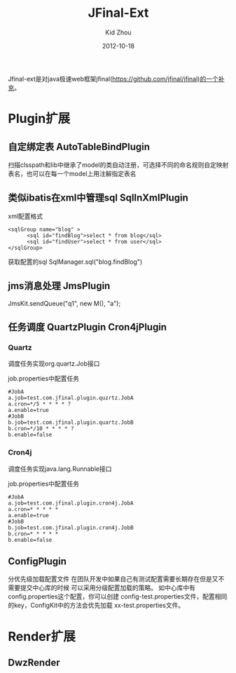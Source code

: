 #+TITLE:     JFinal-Ext
#+AUTHOR:    Kid Zhou
#+EMAIL:     zhouleib1412@gmail.com
#+DATE:      2012-10-18
#+DESCRIPTION: JFinal-Ext 介绍
#+KEYWORDS:  JFinal-Ext JFinal
#+LANGUAGE:  zh_CN
#+EXPORT_SELECT_TAGS: export
#+EXPORT_EXCLUDE_TAGS: noexport
#+LATEX_CLASS: cn-article


Jfinal-ext是对java极速web框架jfinal(https://github.com/jfinal/jfinal)的一个补充。
*  Plugin扩展

** 自定绑定表 AutoTableBindPlugin 
扫描clsspath和lib中继承了model的类自动注册，可选择不同的命名规则自定映射表名，也可以在每一个model上用注解指定表名

** 类似ibatis在xml中管理sql SqlInXmlPlugin 

xml配置格式
#+BEGIN_SRC elisp
 <sqlGroup name="blog" >
       <sql id="findBlog">select * from blog</sql>
       <sql id="findUser">select * from user</sql>
 </sqlGroup>
#+END_SRC

获取配置的sql
SqlManager.sql("blog.findBlog")
** jms消息处理 JmsPlugin

JmsKit.sendQueue("q1", new M(), "a");
** 任务调度  QuartzPlugin Cron4jPlugin

*** Quartz 

调度任务实现org.quartz.Job接口

job.properties中配置任务

#+BEGIN_SRC elisp
#JobA
a.job=test.com.jfinal.plugin.quzrtz.JobA
a.cron=*/5 * * * * ?
a.enable=true
#JobB
b.job=test.com.jfinal.plugin.quartz.JobB
b.cron=*/10 * * * * ?
b.enable=false
#+END_SRC

*** Cron4j

调度任务实现java.lang.Runnable接口

job.properties中配置任务

#+BEGIN_SRC elisp
#JobA
a.job=test.com.jfinal.plugin.cron4j.JobA
a.cron=* * * * *
a.enable=true
#JobB
b.job=test.com.jfinal.plugin.cron4j.JobB
b.cron=* * * * *
b.enable=false
#+END_SRC

** ConfigPlugin
   分优先级加载配置文件
   在团队开发中如果自己有测试配置需要长期存在但是又不需要提交中心库的时候 
可以采用分级配置加载的策略。 如中心库中有config.properties这个配置，你可以创建 config-test.properties文件，配置相同的key，ConfigKit中的方法会优先加载 xx-test.properties文件。

* Render扩展

** DwzRender


